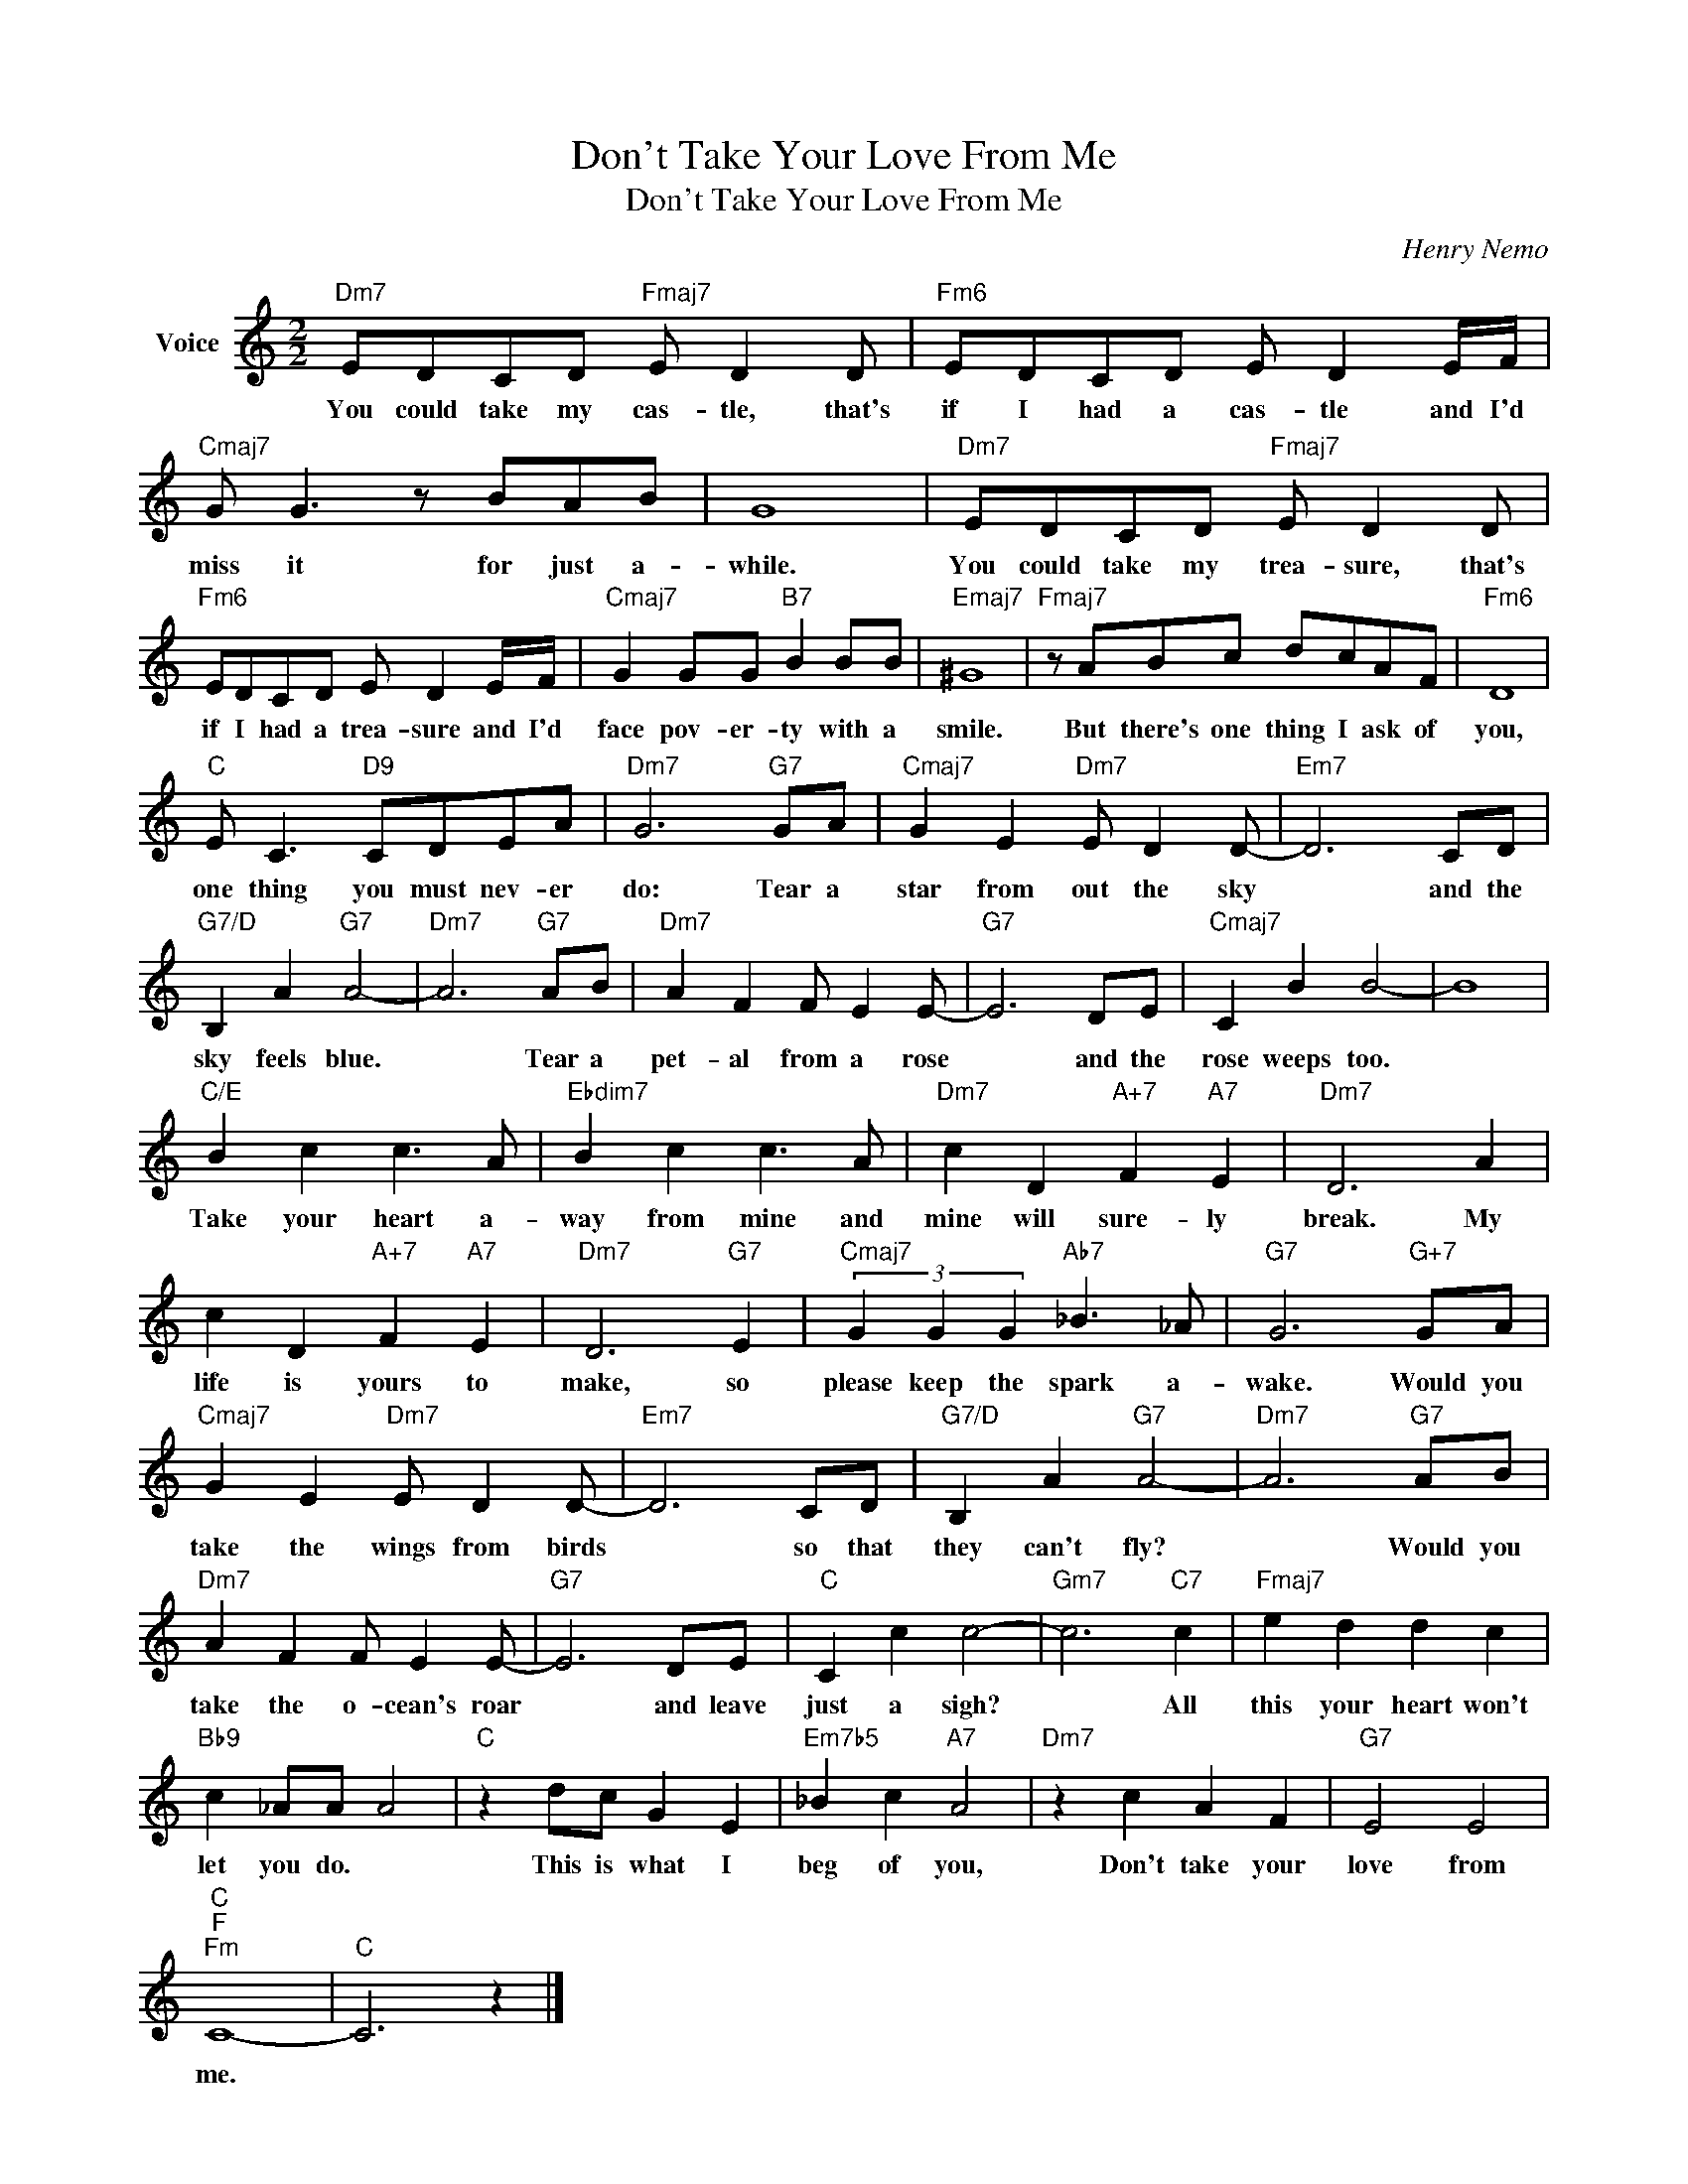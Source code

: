 X:1
T:Don't Take Your Love From Me
T:Don't Take Your Love From Me
C:Henry Nemo
Z:All Rights Reserved
L:1/8
M:2/2
K:C
V:1 treble nm="Voice"
%%MIDI program 52
V:1
"Dm7" EDCD"Fmaj7" E D2 D |"Fm6" EDCD E D2 E/F/ |"Cmaj7" G G3 z BAB | G8 |"Dm7" EDCD"Fmaj7" E D2 D | %5
w: You could take my cas- tle, that's|if I had a cas- tle and I'd|miss it for just a-|while.|You could take my trea- sure, that's|
"Fm6" EDCD E D2 E/F/ |"Cmaj7" G2 GG"B7" B2 BB |"Emaj7" ^G8 |"Fmaj7" z ABc dcAF |"Fm6" D8 | %10
w: if I had a trea- sure and I'd|face pov- er- ty with a|smile.|But there's one thing I ask of|you,|
"C" E C3"D9" CDEA |"Dm7" G6"G7" GA |"Cmaj7" G2 E2"Dm7" E D2 D- |"Em7" D6 CD | %14
w: one thing you must nev- er|do: Tear a|star from out the sky|* and the|
"G7/D" B,2 A2"G7" A4- |"Dm7" A6"G7" AB |"Dm7" A2 F2 F E2 E- |"G7" E6 DE |"Cmaj7" C2 B2 B4- | B8 | %20
w: sky feels blue.|* Tear a|pet- al from a rose|* and the|rose weeps too.||
"C/E" B2 c2 c3 A |"Ebdim7" B2 c2 c3 A |"Dm7" c2 D2"A+7" F2"A7" E2 |"Dm7" D6 A2 | %24
w: Take your heart a-|way from mine and|mine will sure- ly|break. My|
 c2 D2"A+7" F2"A7" E2 |"Dm7" D6"G7" E2 |"Cmaj7" (3G2 G2 G2"Ab7" _B3 _A |"G7" G6"G+7" GA | %28
w: life is yours to|make, so|please keep the spark a-|wake. Would you|
"Cmaj7" G2 E2"Dm7" E D2 D- |"Em7" D6 CD |"G7/D" B,2 A2"G7" A4- |"Dm7" A6"G7" AB | %32
w: take the wings from birds|* so that|they can't fly?|* Would you|
"Dm7" A2 F2 F E2 E- |"G7" E6 DE |"C" C2 c2 c4- |"Gm7" c6"C7" c2 |"Fmaj7" e2 d2 d2 c2 | %37
w: take the o- cean's roar|* and leave|just a sigh?|* All|this your heart won't|
"Bb9" c2 _AA A4 |"C" z2 dc G2 E2 |"Em7b5" _B2 c2"A7" A4 |"Dm7" z2 c2 A2 F2 |"G7" E4 E4 | %42
w: let you do. *|This is what I|beg of you,|Don't take your|love from|
"C""F""Fm" C8- |"C" C6 z2 |] %44
w: me.||

